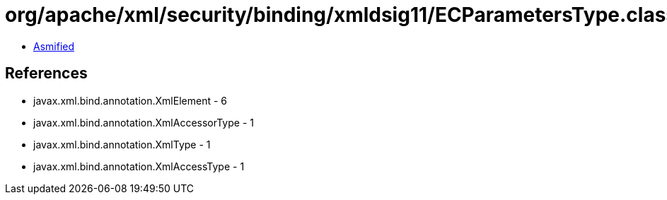 = org/apache/xml/security/binding/xmldsig11/ECParametersType.class

 - link:ECParametersType-asmified.java[Asmified]

== References

 - javax.xml.bind.annotation.XmlElement - 6
 - javax.xml.bind.annotation.XmlAccessorType - 1
 - javax.xml.bind.annotation.XmlType - 1
 - javax.xml.bind.annotation.XmlAccessType - 1
